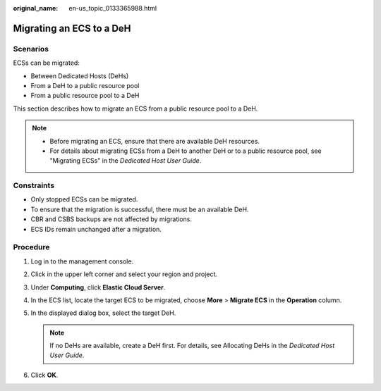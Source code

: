 :original_name: en-us_topic_0133365988.html

.. _en-us_topic_0133365988:

Migrating an ECS to a DeH
=========================

Scenarios
---------

ECSs can be migrated:

-  Between Dedicated Hosts (DeHs)
-  From a DeH to a public resource pool
-  From a public resource pool to a DeH

This section describes how to migrate an ECS from a public resource pool to a DeH.

.. note::

   -  Before migrating an ECS, ensure that there are available DeH resources.

   -  For details about migrating ECSs from a DeH to another DeH or to a public resource pool, see "Migrating ECSs" in the *Dedicated Host User Guide*.

Constraints
-----------

-  Only stopped ECSs can be migrated.
-  To ensure that the migration is successful, there must be an available DeH.
-  CBR and CSBS backups are not affected by migrations.
-  ECS IDs remain unchanged after a migration.

Procedure
---------

#. Log in to the management console.
#. Click |image1| in the upper left corner and select your region and project.
#. Under **Computing**, click **Elastic Cloud Server**.
#. In the ECS list, locate the target ECS to be migrated, choose **More** > **Migrate ECS** in the **Operation** column.
#. In the displayed dialog box, select the target DeH.

   .. note::

      If no DeHs are available, create a DeH first. For details, see Allocating DeHs in the *Dedicated Host User Guide*.

#. Click **OK**.

.. |image1| image:: /_static/images/en-us_image_0210779229.png
